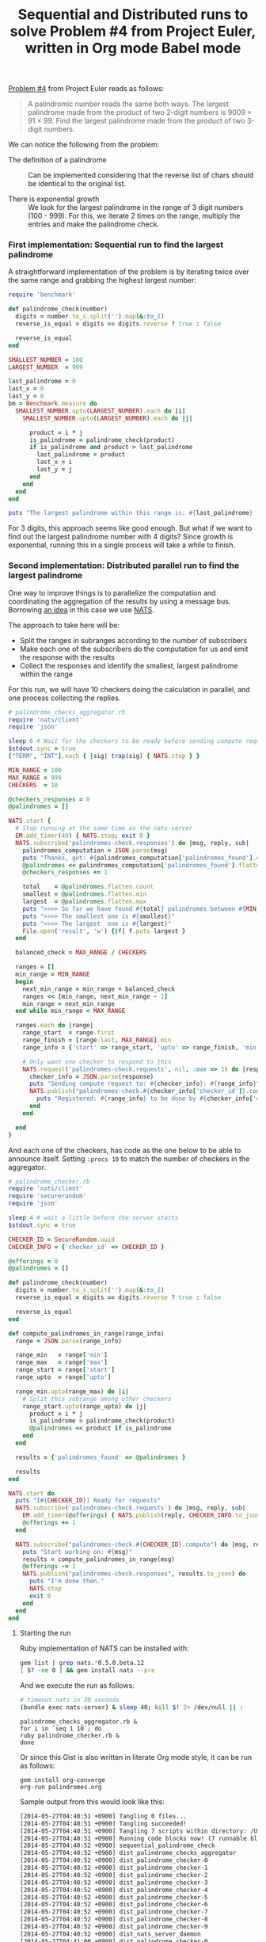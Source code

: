 #+TITLE:   Sequential and Distributed runs to solve Problem #4 from Project Euler, written in Org mode Babel mode
#+startup: showeverything

[[https://projecteuler.net/problem=4][Problem #4]] from Project Euler reads as follows:

#+begin_quote
A palindromic number reads the same both ways. 
The largest palindrome made from the product of two 2-digit numbers is 9009 = 91 × 99.
Find the largest palindrome made from the product of two 3-digit numbers.
#+end_quote

We can notice the following from the problem:

- The definition of a palindrome :: 
     Can be implemented considering that the reverse list of chars should be identical to the original list.

- There is exponential growth :: 
     We look for the largest palindrome in the range of 3 digit numbers (100 - 999). 
     For this, we iterate 2 times on the range, multiply the entries and make the palindrome check.

*** First implementation: Sequential run to find the largest palindrome

A straightforward implementation of the problem is by iterating twice
over the same range and grabbing the highest largest number:

#+name: sequential_palindrome_check
#+begin_src ruby :results output
require 'benchmark'

def palindrome_check(number)
  digits = number.to_s.split('').map(&:to_i)
  reverse_is_equal = digits == digits.reverse ? true : false

  reverse_is_equal
end

SMALLEST_NUMBER = 100
LARGEST_NUMBER  = 999

last_palindrome = 0
last_x = 0
last_y = 0
bm = Benchmark.measure do
  SMALLEST_NUMBER.upto(LARGEST_NUMBER).each do |i|
    SMALLEST_NUMBER.upto(LARGEST_NUMBER).each do |j|

      product = i * j
      is_palindrome = palindrome_check(product)
      if is_palindrome and product > last_palindrome
        last_palindrome = product 
        last_x = i
        last_y = j
      end
    end
  end
end

puts "The largest palindrome within this range is: #{last_palindrome} (x: #{last_x}, y: #{last_y}) and it took #{bm}"
#+end_src

#+RESULTS:
: The largest palindrome within this range is: 906609 (x: 913, y: 993) and it took 16.36000

For 3 digits, this approach seems like good enough. But what if we
want to find out the largest palindrome number with 4 digits? Since
growth is exponential, running this in a single process will take a
while to finish.

*** Second implementation: Distributed parallel run to find the largest palindrome

One way to improve things is to parallelize the computation and
coordinating the aggregation of the results by using a message
bus. Borrowing [[http://blog.gopheracademy.com/plumbing-and-semantics][an idea]] in this case we use [[http://blog.gopheracademy.com/plumbing-and-semantics][NATS]].

The approach to take here will be:

- Split the ranges in subranges according to the number of subscribers
- Make each one of the subscribers do the computation for us and emit
  the response with the results
- Collect the responses and identify the smallest, largest palindrome
  within the range

For this run, we will have 10 checkers doing the calculation in
parallel, and one process collecting the replies.

#+name: dist_palindrome_checks_aggregator
#+begin_src ruby
# palindrome_checks_aggregator.rb
require 'nats/client'
require 'json'

sleep 6 # Wait for the checkers to be ready before sending compute requests
$stdout.sync = true
["TERM", "INT"].each { |sig| trap(sig) { NATS.stop } }

MIN_RANGE = 100
MAX_RANGE = 999
CHECKERS  = 10

@checkers_responses = 0
@palindromes = []

NATS.start {
  # Stop running at the same time as the nats-server
  EM.add_timer(40) { NATS.stop; exit 0 }
  NATS.subscribe('palindromes-check.responses') do |msg, reply, sub|
    palindromes_computation = JSON.parse(msg)
    puts "Thanks, got: #{palindromes_computation['palindromes_found'].count} palindromes."
    @palindromes << palindromes_computation['palindromes_found'].flatten
    @checkers_responses += 1

    total    = @palindromes.flatten.count
    smallest = @palindromes.flatten.min
    largest  = @palindromes.flatten.max
    puts ">>>> So far we have found #{total} palindromes between #{MIN_RANGE} and #{MAX_RANGE}"
    puts ">>>> The smallest one is #{smallest}"
    puts ">>>> The largest  one is #{largest}"
    File.open('result', 'w') {|f| f.puts largest }
  end

  balanced_check = MAX_RANGE / CHECKERS

  ranges = []
  min_range = MIN_RANGE
  begin
    next_min_range = min_range + balanced_check
    ranges << [min_range, next_min_range - 1]
    min_range = next_min_range
  end while min_range < MAX_RANGE

  ranges.each do |range|
    range_start  = range.first
    range_finish = [range.last, MAX_RANGE].min
    range_info = {'start' => range_start, 'upto' => range_finish, 'min' => MIN_RANGE, 'max' => MAX_RANGE}

    # Only want one checker to respond to this
    NATS.request('palindromes-check.requests', nil, :max => 1) do |response|
      checker_info = JSON.parse(response)
      puts "Sending compute request to: #{checker_info}: #{range_info}"
      NATS.publish("palindromes-check.#{checker_info['checker_id']}.compute", range_info.to_json) do
        puts "Registered: #{range_info} to be done by #{checker_info['checker_id']}."
      end
    end
    
  end
}
#+end_src

And each one of the checkers, has code as the one below to be able to
announce itself. Setting ~:procs 10~ to match the number of checkers
in the aggregator.

#+name: dist_palindrome_checker
#+begin_src ruby :procs 10
# palindrome_checker.rb
require 'nats/client'
require 'securerandom'
require 'json'

sleep 4 # wait a little before the server starts
$stdout.sync = true

CHECKER_ID = SecureRandom.uuid
CHECKER_INFO = {'checker_id' => CHECKER_ID }

@offerings = 0
@palindromes = []

def palindrome_check(number)
  digits = number.to_s.split('').map(&:to_i)
  reverse_is_equal = digits == digits.reverse ? true : false

  reverse_is_equal
end

def compute_palindromes_in_range(range_info)
  range = JSON.parse(range_info)

  range_min   = range['min']
  range_max   = range['max']
  range_start = range['start']
  range_upto  = range['upto']

  range_min.upto(range_max) do |i|
    # Split this subrange among other checkers
    range_start.upto(range_upto) do |j|
      product = i * j
      is_palindrome = palindrome_check(product)
      @palindromes << product if is_palindrome
    end
  end

  results = {'palindromes_found' => @palindromes }

  results
end

NATS.start do 
  puts "[#{CHECKER_ID}] Ready for requests"
  NATS.subscribe('palindromes-check.requests') do |msg, reply, sub|
    EM.add_timer(@offerings) { NATS.publish(reply, CHECKER_INFO.to_json) }
    @offerings += 1
  end

  NATS.subscribe("palindromes-check.#{CHECKER_ID}.compute") do |msg, reply, sub| 
    puts "Start working on: #{msg}"
    results = compute_palindromes_in_range(msg)
    @offerings -= 1
    NATS.publish("palindromes-check.responses", results.to_json) do
      puts "I'm done then."
      NATS.stop
      exit 0
    end
  end
end
#+end_src

**** Starting the run

Ruby implementation of NATS can be installed with:

#+begin_src sh
gem list | grep nats.*0.5.0.beta.12
[ $? -ne 0 ] && gem install nats --pre
#+end_src

And we execute the run as follows:

#+name: dist_nats_server_daemon
#+begin_src bash
# timeout nats in 30 seconds
(bundle exec nats-server) & sleep 40; kill $! 2> /dev/null || :
#+end_src

: palindrome_checks_aggregator.rb &
: for i in `seq 1 10`; do
: ruby palindrome_checker.rb &
: done

Or since this Gist is also written in literate Org mode style, it can be run as follows:

: gem install org-converge
: org-run palindromes.org

Sample output from this would look like this:

#+begin_src sh
[2014-05-27T04:40:51 +0900] Tangling 0 files...
[2014-05-27T04:40:51 +0900] Tangling succeeded!
[2014-05-27T04:40:51 +0900] Tangling 7 scripts within directory: /Users/mariko/Dropbox/repos/org-converge/run...
[2014-05-27T04:40:51 +0900] Running code blocks now! (7 runnable blocks found in total)
[2014-05-27T04:40:52 +0900] sequential_palindrome_check            (87486) -- started with pid 87486
[2014-05-27T04:40:52 +0900] dist_palindrome_checks_aggregator      (87487) -- started with pid 87487
[2014-05-27T04:40:52 +0900] dist_palindrome_checker-0              (87489) -- started with pid 87489
[2014-05-27T04:40:52 +0900] dist_palindrome_checker-1              (87491) -- started with pid 87491
[2014-05-27T04:40:52 +0900] dist_palindrome_checker-2              (87493) -- started with pid 87493
[2014-05-27T04:40:52 +0900] dist_palindrome_checker-3              (87494) -- started with pid 87494
[2014-05-27T04:40:52 +0900] dist_palindrome_checker-4              (87496) -- started with pid 87496
[2014-05-27T04:40:52 +0900] dist_palindrome_checker-5              (87498) -- started with pid 87498
[2014-05-27T04:40:52 +0900] dist_palindrome_checker-6              (87499) -- started with pid 87499
[2014-05-27T04:40:52 +0900] dist_palindrome_checker-7              (87500) -- started with pid 87500
[2014-05-27T04:40:52 +0900] dist_palindrome_checker-8              (87501) -- started with pid 87501
[2014-05-27T04:40:52 +0900] dist_palindrome_checker-9              (87502) -- started with pid 87502
[2014-05-27T04:40:52 +0900] dist_nats_server_daemon                (87503) -- started with pid 87503
[2014-05-27T04:41:00 +0900] dist_palindrome_checker-0              (87489) -- [dc401559-c0c8-450b-a0fd-f2093b0f59e0] Ready for requests
[2014-05-27T04:41:00 +0900] dist_palindrome_checker-7              (87500) -- [7624024f-1be8-4962-aad6-aa2ae8366f0e] Ready for requests
[2014-05-27T04:41:00 +0900] dist_palindrome_checker-1              (87491) -- [218a8813-d5e9-4bc0-a206-c12ac5086126] Ready for requests
[2014-05-27T04:41:00 +0900] dist_palindrome_checker-4              (87496) -- [69b2b618-8a67-40c1-bf5a-988077a49251] Ready for requests
[2014-05-27T04:41:00 +0900] dist_palindrome_checker-8              (87501) -- [1e11550a-d609-461e-8ec6-9eae82c27ac6] Ready for requests
[2014-05-27T04:41:00 +0900] dist_palindrome_checker-2              (87493) -- [d1148625-360a-49ff-bd4d-257fecd9e7d6] Ready for requests
[2014-05-27T04:41:00 +0900] dist_palindrome_checker-5              (87498) -- [e72b34e7-22ff-42e0-9d6b-92aa26e15ace] Ready for requests
[2014-05-27T04:41:00 +0900] dist_palindrome_checker-3              (87494) -- [2f2b4180-3fcf-4461-8b59-632fdd5236a7] Ready for requests
[2014-05-27T04:41:00 +0900] dist_palindrome_checker-6              (87499) -- [d5129048-0994-4cd3-9cae-44c0d394de1e] Ready for requests
[2014-05-27T04:41:00 +0900] dist_palindrome_checker-9              (87502) -- [5c2b3866-41dd-4338-9c28-343d28291853] Ready for requests
[2014-05-27T04:41:02 +0900] dist_palindrome_checks_aggregator      (87487) -- Sending compute request to: {"checker_id"=>"dc401559-c0c8-450b-a0fd-f2093b0f59e0"}: {"start"=>100, "upto"=>198, "min"=>100, "max"=>999}
[2014-05-27T04:41:02 +0900] dist_palindrome_checks_aggregator      (87487) -- Registered: {"start"=>100, "upto"=>198, "min"=>100, "max"=>999} to be done by dc401559-c0c8-450b-a0fd-f2093b0f59e0.
[2014-05-27T04:41:02 +0900] dist_palindrome_checker-0              (87489) -- Start working on: {"start":100,"upto":198,"min":100,"max":999}
[2014-05-27T04:41:03 +0900] dist_palindrome_checks_aggregator      (87487) -- Sending compute request to: {"checker_id"=>"7624024f-1be8-4962-aad6-aa2ae8366f0e"}: {"start"=>199, "upto"=>297, "min"=>100, "max"=>999}
[2014-05-27T04:41:03 +0900] dist_palindrome_checks_aggregator      (87487) -- Registered: {"start"=>199, "upto"=>297, "min"=>100, "max"=>999} to be done by 7624024f-1be8-4962-aad6-aa2ae8366f0e.
[2014-05-27T04:41:03 +0900] dist_palindrome_checker-7              (87500) -- Start working on: {"start":199,"upto":297,"min":100,"max":999}
[2014-05-27T04:41:04 +0900] dist_palindrome_checks_aggregator      (87487) -- Sending compute request to: {"checker_id"=>"218a8813-d5e9-4bc0-a206-c12ac5086126"}: {"start"=>298, "upto"=>396, "min"=>100, "max"=>999}
[2014-05-27T04:41:04 +0900] dist_palindrome_checker-1              (87491) -- Start working on: {"start":298,"upto":396,"min":100,"max":999}
[2014-05-27T04:41:04 +0900] dist_palindrome_checks_aggregator      (87487) -- Registered: {"start"=>298, "upto"=>396, "min"=>100, "max"=>999} to be done by 218a8813-d5e9-4bc0-a206-c12ac5086126.
[2014-05-27T04:41:05 +0900] dist_palindrome_checks_aggregator      (87487) -- Sending compute request to: {"checker_id"=>"1e11550a-d609-461e-8ec6-9eae82c27ac6"}: {"start"=>397, "upto"=>495, "min"=>100, "max"=>999}
[2014-05-27T04:41:05 +0900] dist_palindrome_checks_aggregator      (87487) -- Registered: {"start"=>397, "upto"=>495, "min"=>100, "max"=>999} to be done by 1e11550a-d609-461e-8ec6-9eae82c27ac6.
[2014-05-27T04:41:05 +0900] dist_palindrome_checker-8              (87501) -- Start working on: {"start":397,"upto":495,"min":100,"max":999}
[2014-05-27T04:41:06 +0900] dist_palindrome_checks_aggregator      (87487) -- Sending compute request to: {"checker_id"=>"d1148625-360a-49ff-bd4d-257fecd9e7d6"}: {"start"=>496, "upto"=>594, "min"=>100, "max"=>999}
[2014-05-27T04:41:06 +0900] dist_palindrome_checker-2              (87493) -- Start working on: {"start":496,"upto":594,"min":100,"max":999}
[2014-05-27T04:41:06 +0900] dist_palindrome_checks_aggregator      (87487) -- Registered: {"start"=>496, "upto"=>594, "min"=>100, "max"=>999} to be done by d1148625-360a-49ff-bd4d-257fecd9e7d6.
[2014-05-27T04:41:07 +0900] dist_palindrome_checks_aggregator      (87487) -- Sending compute request to: {"checker_id"=>"69b2b618-8a67-40c1-bf5a-988077a49251"}: {"start"=>595, "upto"=>693, "min"=>100, "max"=>999}
[2014-05-27T04:41:07 +0900] dist_palindrome_checks_aggregator      (87487) -- Registered: {"start"=>595, "upto"=>693, "min"=>100, "max"=>999} to be done by 69b2b618-8a67-40c1-bf5a-988077a49251.
[2014-05-27T04:41:07 +0900] dist_palindrome_checker-4              (87496) -- Start working on: {"start":595,"upto":693,"min":100,"max":999}
[2014-05-27T04:41:08 +0900] dist_palindrome_checks_aggregator      (87487) -- Sending compute request to: {"checker_id"=>"d5129048-0994-4cd3-9cae-44c0d394de1e"}: {"start"=>694, "upto"=>792, "min"=>100, "max"=>999}
[2014-05-27T04:41:08 +0900] dist_palindrome_checks_aggregator      (87487) -- Registered: {"start"=>694, "upto"=>792, "min"=>100, "max"=>999} to be done by d5129048-0994-4cd3-9cae-44c0d394de1e.
[2014-05-27T04:41:08 +0900] dist_palindrome_checker-6              (87499) -- Start working on: {"start":694,"upto":792,"min":100,"max":999}
[2014-05-27T04:41:09 +0900] dist_palindrome_checks_aggregator      (87487) -- Sending compute request to: {"checker_id"=>"e72b34e7-22ff-42e0-9d6b-92aa26e15ace"}: {"start"=>793, "upto"=>891, "min"=>100, "max"=>999}
[2014-05-27T04:41:09 +0900] dist_palindrome_checks_aggregator      (87487) -- Registered: {"start"=>793, "upto"=>891, "min"=>100, "max"=>999} to be done by e72b34e7-22ff-42e0-9d6b-92aa26e15ace.
[2014-05-27T04:41:09 +0900] dist_palindrome_checker-5              (87498) -- Start working on: {"start":793,"upto":891,"min":100,"max":999}
[2014-05-27T04:41:10 +0900] dist_palindrome_checks_aggregator      (87487) -- Thanks, got: 658 palindromes.
[2014-05-27T04:41:10 +0900] dist_palindrome_checks_aggregator      (87487) -- >>>> So far we have found 658 palindromes between 100 and 999
[2014-05-27T04:41:10 +0900] dist_palindrome_checks_aggregator      (87487) -- >>>> The smallest one is 10201
[2014-05-27T04:41:10 +0900] dist_palindrome_checks_aggregator      (87487) -- >>>> The largest  one is 180081
[2014-05-27T04:41:10 +0900] dist_palindrome_checks_aggregator      (87487) -- Sending compute request to: {"checker_id"=>"2f2b4180-3fcf-4461-8b59-632fdd5236a7"}: {"start"=>892, "upto"=>990, "min"=>100, "max"=>999}
[2014-05-27T04:41:10 +0900] dist_palindrome_checker-3              (87494) -- Start working on: {"start":892,"upto":990,"min":100,"max":999}
[2014-05-27T04:41:10 +0900] dist_palindrome_checks_aggregator      (87487) -- Registered: {"start"=>892, "upto"=>990, "min"=>100, "max"=>999} to be done by 2f2b4180-3fcf-4461-8b59-632fdd5236a7.
[2014-05-27T04:41:11 +0900] dist_palindrome_checks_aggregator      (87487) -- Sending compute request to: {"checker_id"=>"dc401559-c0c8-450b-a0fd-f2093b0f59e0"}: {"start"=>991, "upto"=>999, "min"=>100, "max"=>999}
[2014-05-27T04:41:11 +0900] dist_palindrome_checks_aggregator      (87487) -- Registered: {"start"=>991, "upto"=>999, "min"=>100, "max"=>999} to be done by dc401559-c0c8-450b-a0fd-f2093b0f59e0.
[2014-05-27T04:41:11 +0900] dist_palindrome_checker-0              (87489) -- Start working on: {"start":991,"upto":999,"min":100,"max":999}
[2014-05-27T04:41:12 +0900] dist_palindrome_checks_aggregator      (87487) -- Thanks, got: 662 palindromes.
[2014-05-27T04:41:12 +0900] dist_palindrome_checks_aggregator      (87487) -- >>>> So far we have found 1320 palindromes between 100 and 999
[2014-05-27T04:41:12 +0900] dist_palindrome_checks_aggregator      (87487) -- >>>> The smallest one is 10201
[2014-05-27T04:41:12 +0900] dist_palindrome_checks_aggregator      (87487) -- >>>> The largest  one is 906609
[2014-05-27T04:41:14 +0900] dist_palindrome_checks_aggregator      (87487) -- Thanks, got: 422 palindromes.
[2014-05-27T04:41:14 +0900] dist_palindrome_checks_aggregator      (87487) -- >>>> So far we have found 1742 palindromes between 100 and 999
[2014-05-27T04:41:14 +0900] dist_palindrome_checks_aggregator      (87487) -- >>>> The smallest one is 10201
[2014-05-27T04:41:14 +0900] dist_palindrome_checks_aggregator      (87487) -- >>>> The largest  one is 906609
[2014-05-27T04:41:16 +0900] dist_palindrome_checks_aggregator      (87487) -- Thanks, got: 287 palindromes.
[2014-05-27T04:41:16 +0900] dist_palindrome_checks_aggregator      (87487) -- >>>> So far we have found 2029 palindromes between 100 and 999
[2014-05-27T04:41:16 +0900] dist_palindrome_checks_aggregator      (87487) -- >>>> The smallest one is 10201
[2014-05-27T04:41:16 +0900] dist_palindrome_checks_aggregator      (87487) -- >>>> The largest  one is 906609
[2014-05-27T04:41:18 +0900] dist_palindrome_checks_aggregator      (87487) -- Thanks, got: 265 palindromes.
[2014-05-27T04:41:18 +0900] dist_palindrome_checks_aggregator      (87487) -- >>>> So far we have found 2294 palindromes between 100 and 999
[2014-05-27T04:41:18 +0900] dist_palindrome_checks_aggregator      (87487) -- >>>> The smallest one is 10201
[2014-05-27T04:41:18 +0900] dist_palindrome_checks_aggregator      (87487) -- >>>> The largest  one is 906609
[2014-05-27T04:41:20 +0900] dist_palindrome_checks_aggregator      (87487) -- Thanks, got: 204 palindromes.
[2014-05-27T04:41:20 +0900] dist_palindrome_checks_aggregator      (87487) -- >>>> So far we have found 2498 palindromes between 100 and 999
[2014-05-27T04:41:20 +0900] dist_palindrome_checks_aggregator      (87487) -- >>>> The smallest one is 10201
[2014-05-27T04:41:20 +0900] dist_palindrome_checks_aggregator      (87487) -- >>>> The largest  one is 906609
[2014-05-27T04:41:20 +0900] dist_palindrome_checks_aggregator      (87487) -- Thanks, got: 175 palindromes.
[2014-05-27T04:41:20 +0900] dist_palindrome_checks_aggregator      (87487) -- >>>> So far we have found 2673 palindromes between 100 and 999
[2014-05-27T04:41:20 +0900] dist_palindrome_checks_aggregator      (87487) -- >>>> The smallest one is 10201
[2014-05-27T04:41:20 +0900] dist_palindrome_checks_aggregator      (87487) -- >>>> The largest  one is 906609
[2014-05-27T04:41:21 +0900] dist_palindrome_checks_aggregator      (87487) -- Thanks, got: 162 palindromes.
[2014-05-27T04:41:21 +0900] dist_palindrome_checks_aggregator      (87487) -- >>>> So far we have found 2835 palindromes between 100 and 999
[2014-05-27T04:41:21 +0900] dist_palindrome_checks_aggregator      (87487) -- >>>> The smallest one is 10201
[2014-05-27T04:41:21 +0900] dist_palindrome_checks_aggregator      (87487) -- >>>> The largest  one is 906609
[2014-05-27T04:41:21 +0900] dist_palindrome_checks_aggregator      (87487) -- Thanks, got: 154 palindromes.
[2014-05-27T04:41:21 +0900] dist_palindrome_checks_aggregator      (87487) -- >>>> So far we have found 2989 palindromes between 100 and 999
[2014-05-27T04:41:21 +0900] dist_palindrome_checks_aggregator      (87487) -- >>>> The smallest one is 10201
[2014-05-27T04:41:21 +0900] dist_palindrome_checks_aggregator      (87487) -- >>>> The largest  one is 906609
[2014-05-27T04:41:22 +0900] dist_palindrome_checks_aggregator      (87487) -- Thanks, got: 139 palindromes.
[2014-05-27T04:41:22 +0900] dist_palindrome_checks_aggregator      (87487) -- >>>> So far we have found 3128 palindromes between 100 and 999
[2014-05-27T04:41:22 +0900] dist_palindrome_checks_aggregator      (87487) -- >>>> The smallest one is 10201
[2014-05-27T04:41:22 +0900] dist_palindrome_checks_aggregator      (87487) -- >>>> The largest  one is 906609
[2014-05-27T04:41:34 +0900] sequential_palindrome_check            (87486) -- The largest palindrome within this range is: 906609 (x: 913, y: 993) and it took  18.470000   0.270000  18.740000 ( 38.710531)
[2014-05-27T04:41:34 +0900] sequential_palindrome_check            (87486) -- exited with code 0
#+end_src

